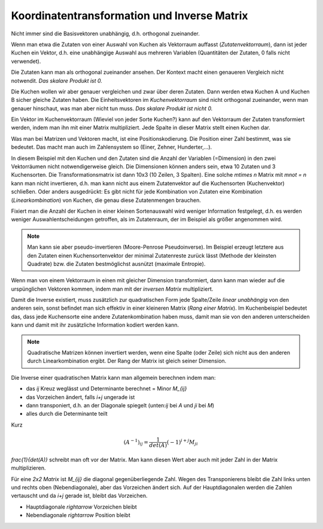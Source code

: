 .. raw:: html

    %path = "Mathematik/Vektoren/Transformation und Inverse"
    %kind = kinda["Inhalte"]
    %level = 11
    <!-- html -->


Koordinatentransformation und Inverse Matrix
============================================

Nicht immer sind die Basisvektoren unabhängig, d.h.  orthogonal zueinander.

Wenn man etwa die Zutaten von einer Auswahl von Kuchen als Vektorraum auffasst
(*Zutatenvektorraum*), dann ist jeder Kuchen ein Vektor, d.h. eine unabhängige
Auswahl aus mehreren Variablen (Quantitäten der Zutaten, 0 falls nicht
verwendet).

Die Zutaten kann man als orthogonal zueinander ansehen. Der Kontext macht 
einen genaueren Vergleich nicht notwendit.
*Das skalare Produkt ist 0.*

Die Kuchen wollen wir aber genauer vergleichen und zwar über deren Zutaten.
Dann werden etwa Kuchen A und Kuchen B sicher gleiche Zutaten haben.
Die Einheitsvektoren im *Kuchenvektorraum* sind nicht orthogonal zueinander,
wenn man genauer hinschaut, was man aber nicht tun muss.
*Das skalare Produkt ist nicht 0.*

Ein Vektor im Kuchenvektorraum (Wieviel von jeder Sorte Kuchen?) kann auf den Vektorraum der Zutaten
transformiert werden, indem man ihn mit einer Matrix multipliziert. 
Jede Spalte in dieser Matrix stellt einen Kuchen dar.

Was man bei Matrizen und Vektoren macht, ist eine Positionskodierung. Die Position einer Zahl
bestimmt, was sie bedeutet. Das macht man auch im Zahlensystem so (Einer, Zehner, Hunderter,...).

In diesem Beispiel mit den Kuchen und den Zutaten sind die Anzahl der Variablen (=Dimension) 
in den zwei Vektorräumen nicht notwendigerweise gleich. Die Dimensionen können anders sein, 
etwa 10 Zutaten und 3 Kuchensorten. Die Transformationsmatrix ist dann 10x3 (10 Zeilen, 3 Spalten).
Eine solche `m\times n` Matrix mit `m\not = n` kann man nicht invertieren, 
d.h. man kann nicht aus einem Zutatenvektor auf die Kuchensorten (Kuchenvektor) schließen. 
Oder anders ausgedrückt: Es gibt nicht für jede Kombination von Zutaten eine Kombination 
(*Linearkombination*) von Kuchen, die genau diese Zutatenmengen brauchen.

Fixiert man die Anzahl der Kuchen in einer kleinen Sortenauswahl
wird weniger Information festgelegt, d.h. es werden weniger Auswahlentscheidungen getroffen,
als im Zutatenraum, der im Beispiel als größer angenommen wird. 

.. note::

    Man kann sie aber pseudo-invertieren (Moore-Penrose Pseudoinverse).  Im
    Beispiel erzeugt letztere aus den Zutaten einen Kuchensortenvektor der
    minimal Zutatenreste zurück lässt (Methode der kleinsten Quadrate) bzw. die
    Zutaten bestmöglichst ausnützt (maximale Entropie).

Wenn man von einem Vektorraum in einen mit gleicher Dimension transformiert, 
dann kann man wieder auf die urspünglichen Vektoren kommen, 
indem man mit der *inversen Matrix* multipliziert.

Damit die Inverse existiert, muss zusätzlich zur quadratischen Form jede
Spalte/Zeile *linear unabhängig* von den anderen sein, sonst befindet man sich
effektiv in einer kleineren Matrix (*Rang einer Matrix*).  Im Kuchenbeispiel
bedeutet das, dass jede Kuchensorte eine andere Zutatenkombination haben muss,
damit man sie von den anderen unterscheiden kann und damit mit ihr zusätzliche
Information kodiert werden kann.

.. note::

    Quadratische Matrizen können invertiert werden, 
    wenn eine Spalte (oder Zeile) sich nicht aus den anderen durch Linearkombination
    ergibt. Der Rang der Matrix ist gleich seiner Dimension.

Die Inverse einer quadratischen Matrix kann man allgemein berechnen indem man:

- das `ij` Kreuz weglässt und Determinante berechnet = Minor `M_{ij}`
- das Vorzeichen ändert, falls `i+j` ungerade ist
- dann transponiert, d.h. an der Diagonale spiegelt
  (unten:`ij` bei `A` und `ji` bei `M`)
- alles durch die Determinante teilt

Kurz 

.. math::

    (A^{-1})_{ij} = \frac{1}{det(A)}(-1)^{i+j} M_{ji}


`\frac{1}{det(A)}` schreibt man oft vor der Matrix. Man kann diesen Wert aber
auch mit jeder Zahl in der Matrix multiplizieren.

Für eine *2x2 Matrix* ist `M_{ij}` die diagonal gegenüberliegende Zahl.
Wegen des Transponierens bleibt die Zahl links unten und rechts oben (Nebendiagonale),
aber das Vorzeichen ändert sich. 
Auf der Hauptdiagonalen werden die Zahlen vertauscht und da `i+j` gerade ist,
bleibt das Vorzeichen.

- Hauptdiagonale `\rightarrow` Vorzeichen bleibt
- Nebendiagonale `\rightarrow` Position bleibt


